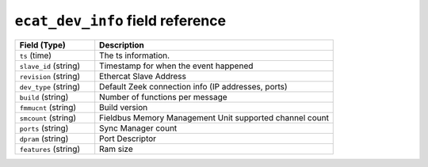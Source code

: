 ``ecat_dev_info`` field reference
---------------------------------

.. list-table::
   :header-rows: 1
   :class: longtable
   :widths: 1 3

   * - Field (Type)
     - Description

   * - ``ts`` (time)
     - The ts information.

   * - ``slave_id`` (string)
     - Timestamp for when the event happened

   * - ``revision`` (string)
     - Ethercat Slave Address

   * - ``dev_type`` (string)
     - Default Zeek connection info (IP addresses, ports)

   * - ``build`` (string)
     - Number of functions per message

   * - ``fmmucnt`` (string)
     - Build version

   * - ``smcount`` (string)
     - Fieldbus Memory Management Unit supported channel count 

   * - ``ports`` (string)
     - Sync Manager count

   * - ``dpram`` (string)
     - Port Descriptor

   * - ``features`` (string)
     - Ram size
